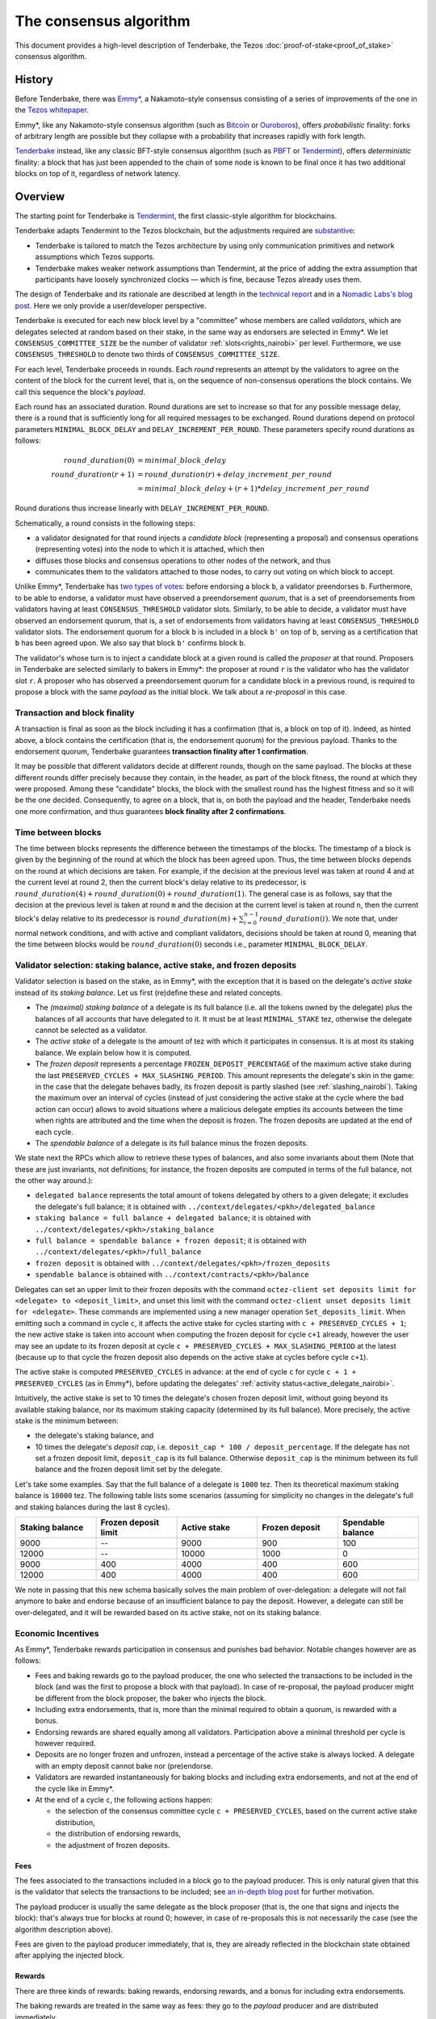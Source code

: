 The consensus algorithm
=======================

This document provides a high-level description of Tenderbake, the Tezos
:doc:`proof-of-stake<proof_of_stake>` consensus algorithm.

History
-------

Before Tenderbake, there was
`Emmy* <https://gitlab.com/tezos/tzip/-/blob/1728fcfe0ac90463ef15e6a994b6d6a15357e373/drafts/current/draft_emmy-star.md>`_,
a Nakamoto-style consensus consisting of a series of improvements of the one in
the `Tezos whitepaper <https://tezos.com/whitepaper.pdf>`_.

Emmy*, like any Nakamoto-style consensus algorithm (such as `Bitcoin
<https://bitcoin.org/bitcoin.pdf>`_ or `Ouroboros
<https://eprint.iacr.org/2016/889>`_), offers *probabilistic*
finality: forks of arbitrary length are possible but they collapse
with a probability that increases rapidly with fork length.

`Tenderbake <https://arxiv.org/abs/2001.11965>`_ instead, like any classic
BFT-style consensus algorithm (such as
`PBFT <https://pmg.csail.mit.edu/papers/osdi99.pdf>`_ or
`Tendermint <https://arxiv.org/abs/1807.04938>`_), offers *deterministic*
finality: a block that has just been appended to the chain of some node is known
to be final once it has two additional blocks on top of it, regardless of
network latency.


Overview
--------

The starting point for Tenderbake is
`Tendermint <https://arxiv.org/abs/1807.04938>`_, the first classic-style algorithm
for blockchains.

Tenderbake adapts Tendermint to the Tezos blockchain, but the adjustments
required are
`substantive <https://research-development.nomadic-labs.com/a-look-ahead-to-tenderbake.html#the-tezos-architecture>`_:

* Tenderbake is tailored to match the Tezos architecture by using only
  communication primitives and network assumptions which Tezos supports.
* Tenderbake makes weaker network assumptions than Tendermint, at the price of
  adding the extra assumption that participants have loosely synchronized clocks
  — which is fine, because Tezos already uses them.

The design of Tenderbake and its rationale are described at
length in the `technical report <https://arxiv.org/abs/2001.11965>`_ and in a
`Nomadic Labs's blog
post <https://research-development.nomadic-labs.com/a-look-ahead-to-tenderbake.html>`_. Here we
only provide a user/developer perspective.

.. _tb_validator_nairobi:

Tenderbake is executed for each new block level by a "committee" whose members
are called *validators*, which are delegates selected at random based on their
stake, in the same way as endorsers are selected in Emmy*. We let
``CONSENSUS_COMMITTEE_SIZE`` be the number of validator :ref:`slots<rights_nairobi>` per level.
Furthermore, we use ``CONSENSUS_THRESHOLD`` to denote two thirds of ``CONSENSUS_COMMITTEE_SIZE``.

For each level, Tenderbake proceeds in rounds. Each *round* represents an
attempt by the validators to agree on the content of the block for the current
level, that is, on the sequence of non-consensus operations the block contains.
We call this sequence the block's *payload*.

Each round has an associated duration. Round durations are set to increase so
that for any possible message delay, there is a round that is sufficiently long
for all required messages to be exchanged.
Round durations depend on protocol parameters ``MINIMAL_BLOCK_DELAY`` and ``DELAY_INCREMENT_PER_ROUND``.
These parameters specify round durations as follows:

.. math::

     round\_duration(0) &= minimal\_block\_delay \\
     round\_duration(r+1) &= round\_duration(r) + delay\_increment\_per\_round \\
     & = minimal\_block\_delay + (r + 1) * delay\_increment\_per\_round

Round durations thus increase linearly with ``DELAY_INCREMENT_PER_ROUND``.

Schematically, a round consists in the following steps:

.. _candidate_block_nairobi:

* a validator designated for that round injects a *candidate block* (representing a proposal) and consensus operations (representing votes) into the node to which it is attached, which then
* diffuses those blocks and consensus operations to other nodes of the network, and thus
* communicates them to the validators attached to those nodes, to carry out voting on which block to accept.

.. _quorum_nairobi:

Unlike Emmy*, Tenderbake has `two types of
votes <https://research-development.nomadic-labs.com/a-look-ahead-to-tenderbake.html#why-do-we-need-preendorsements>`_:
before endorsing a block ``b``, a validator preendorses ``b``. Furthermore,
to be able to endorse, a validator must have observed a preendorsement *quorum*, that is a
set of preendorsements from validators having at least ``CONSENSUS_THRESHOLD`` validator slots. Similarly, to be able to decide, a validator must have observed an endorsement quorum, that is, a set of endorsements from validators having at least ``CONSENSUS_THRESHOLD`` validator slots. The
endorsement quorum for a block ``b`` is included in a block ``b'`` on top of ``b``,
serving as a certification that ``b`` has been agreed upon.
We also say that block ``b'`` confirms block ``b``.

The validator's whose turn is to inject a candidate block at a given round is
called the *proposer* at that round. Proposers in Tenderbake are selected
similarly to bakers in Emmy*: the proposer at round ``r`` is the
validator who has the validator slot ``r``. A proposer who has observed a
preendorsement quorum for a candidate block in a previous round, is required to propose a block with
the same *payload* as
the initial block. We talk about a *re-proposal* in this case.


.. _finality_nairobi:

Transaction and block finality
~~~~~~~~~~~~~~~~~~~~~~~~~~~~~~

A transaction is final as soon as the block including it has a confirmation (that is, a block on top of it).
Indeed, as hinted above, a block contains the certification (that is, the endorsement quorum) for the previous
payload. Thanks to the endorsement quorum, Tenderbake guarantees **transaction finality
after 1 confirmation**.

It may be possible that different validators decide at different rounds, though on the same payload. The blocks at these different rounds differ precisely because they contain, in the header, as part of the block fitness,
the round at which they were proposed.
Among these "candidate" blocks, the block with the smallest round has the highest fitness and so it will be the one decided.
Consequently, to agree on a block, that is, on both the payload and the header, Tenderbake needs one more
confirmation, and thus guarantees
**block finality after 2 confirmations**.

Time between blocks
~~~~~~~~~~~~~~~~~~~~~~~

The time between blocks represents the difference between the timestamps of the blocks. The timestamp of a block is given by the beginning of the round at which the block has been agreed upon. Thus, the time between blocks depends on the round at which decisions are taken. For
example, if the decision at the previous level was taken at round 4 and at the current level at round 2, then the current block's delay relative to
its predecessor, is :math:`round\_duration(4) + round\_duration(0) + round\_duration(1)`.
The general case is as follows, say that the decision at the previous
level is taken at round ``m`` and the decision at the current level is
taken at round ``n``, then the current block's delay relative to its
predecessor is :math:`round\_duration(m) + \sum_{i=0}^{n-1} round\_duration(i)`.
We note that, under
normal network conditions, and with active and compliant validators, decisions
should be taken at round 0, meaning that the time between blocks would be
:math:`round\_duration(0)` seconds i.e., parameter ``MINIMAL_BLOCK_DELAY``.


.. _active_stake_nairobi:

Validator selection: staking balance, active stake, and frozen deposits
~~~~~~~~~~~~~~~~~~~~~~~~~~~~~~~~~~~~~~~~~~~~~~~~~~~~~~~~~~~~~~~~~~~~~~~

Validator selection is based on the stake, as in Emmy*, with the exception that
it is based on the delegate's *active stake* instead of its *staking
balance*. Let us first (re)define these and related concepts.

- The *(maximal) staking balance* of a delegate is its full balance (i.e. all the tokens owned by the delegate) plus the
  balances of all accounts that have delegated to it.
  It must be at least ``MINIMAL_STAKE`` tez, otherwise the delegate cannot be selected as a validator.
- The *active stake* of a delegate is the amount of tez with which
  it participates in consensus. It is at most its
  staking balance. We explain below how it is computed.
- The *frozen deposit* represents a percentage ``FROZEN_DEPOSIT_PERCENTAGE``
  of the maximum active stake during the last ``PRESERVED_CYCLES + MAX_SLASHING_PERIOD``. This amount
  represents the delegate's skin in the game: in the case that the
  delegate behaves badly, its frozen deposit is partly slashed (see
  :ref:`slashing_nairobi`).  Taking the maximum over an
  interval of cycles (instead of just considering the active stake at
  the cycle where the bad action can occur) allows to avoid situations
  where a malicious delegate empties its accounts between the time when
  rights are attributed and the time when the deposit is frozen. The frozen deposits are updated at the end of each cycle.
- The *spendable balance* of a delegate is its full balance
  minus the frozen deposits.

We state next the RPCs which allow to retrieve these types of balances, and also some invariants about them
(Note that these are just invariants, not definitions; for
instance, the frozen deposits are computed in terms of the full balance,
not the other way around.):

- ``delegated balance`` represents the total amount of tokens delegated by others to a
  given delegate; it excludes the delegate's full balance; it is obtained
  with ``../context/delegates/<pkh>/delegated_balance``
- ``staking balance = full balance + delegated balance``; it is obtained with
  ``../context/delegates/<pkh>/staking_balance``
- ``full balance = spendable balance + frozen deposit``; it is obtained with
  ``../context/delegates/<pkh>/full_balance``
- ``frozen deposit`` is obtained with ``../context/delegates/<pkh>/frozen_deposits``
- ``spendable balance`` is obtained with ``../context/contracts/<pkh>/balance``

Delegates can set an upper limit to their frozen deposits with the
command ``octez-client set deposits limit for <delegate> to
<deposit_limit>``, and unset this limit with the command ``octez-client
unset deposits limit for <delegate>``. These commands are implemented
using a new manager operation ``Set_deposits_limit``. When emitting such a
command in cycle ``c``, it affects the active stake for cycles starting
with ``c + PRESERVED_CYCLES + 1``; the new active stake is
taken into account when computing the frozen deposit for cycle ``c+1``
already, however the user may see an update to its frozen deposit at
cycle ``c + PRESERVED_CYCLES + MAX_SLASHING_PERIOD`` at the
latest (because up to that cycle the frozen deposit also depends on the
active stake at cycles before cycle ``c+1``).

The active stake is computed ``PRESERVED_CYCLES`` in advance: at
the end of cycle ``c`` for cycle ``c + 1 + PRESERVED_CYCLES`` (as in Emmy*),
before updating the delegates' :ref:`activity status<active_delegate_nairobi>`.

..
   This entails that a delegate which was participating until cycle ``c -
   1`` and is no longer participating in cycle ``c`,
   will lose its rights from cycle
   ``c + 2 * PRESERVED_CYCLES + 2`` onwards -- at the end of cycle ``c +
   PRESERVED_CYCLES``, the rights for cycle ``c + 2 *
   PRESERVED_CYCLES + 1`` are computed, and only then is the delegate
   declared passive. Here "participation" means *having baked a final
   block* or *having a preendorsement or endorsement included in a final
   block*.

Intuitively, the active stake is set to 10 times the delegate's chosen frozen
deposit limit, without going beyond its available staking balance,
nor its maximum staking capacity (determined by its full balance).
More precisely, the active stake is the minimum between:

- the delegate's staking balance, and
- 10 times the delegate's *deposit cap*, i.e. ``deposit_cap * 100 / deposit_percentage``. If the delegate has not set a frozen deposit limit, ``deposit_cap`` is its full balance. Otherwise ``deposit_cap`` is the minimum between its full balance and the frozen deposit limit set by the delegate.

Let's take some examples. Say that the full balance of a delegate is ``1000`` tez.
Then its theoretical maximum staking balance is
``10000`` tez. The following table lists some scenarios (assuming for
simplicity no changes in the delegate's full and staking balances
during the last 8 cycles).

.. list-table::
   :widths: 20 20 20 20 20
   :header-rows: 1

   * - Staking balance
     - Frozen deposit limit
     - Active stake
     - Frozen deposit
     - Spendable balance
   * - 9000
     - --
     - 9000
     - 900
     - 100
   * - 12000
     - --
     - 10000
     - 1000
     - 0
   * - 9000
     - 400
     - 4000
     - 400
     - 600
   * - 12000
     - 400
     - 4000
     - 400
     - 600

We note in passing that this new schema basically solves the main
problem of over-delegation: a delegate will not fail anymore to bake
and endorse because of an insufficient balance to pay the
deposit. However, a delegate can still be over-delegated, and it will be
rewarded based on its active stake, not on its staking balance.

Economic Incentives
~~~~~~~~~~~~~~~~~~~

As Emmy*, Tenderbake rewards participation in consensus and punishes bad
behavior. Notable changes however are as follows:

* Fees and baking rewards go to the payload producer, the one who selected the
  transactions to be included in the block (and was the first to propose a
  block with that payload). In case of re-proposal, the payload producer might
  be different from the block proposer, the baker who injects the block.
* Including extra endorsements, that is, more than the minimal required to
  obtain a quorum, is rewarded with a bonus.
* Endorsing rewards are shared equally among all validators. Participation above
  a minimal threshold per cycle is however required.
* Deposits are no longer frozen and unfrozen, instead a percentage of the active
  stake is always locked. A delegate with an empty deposit cannot bake nor
  (pre)endorse.
* Validators are rewarded instantaneously for baking blocks and including extra endorsements, and not at the end of the cycle like in Emmy*.
* At the end of a cycle ``c``, the following actions happen:

  - the selection of the consensus committee cycle ``c + PRESERVED_CYCLES``, based on the current active stake distribution,
  - the distribution of endorsing rewards,
  - the adjustment of frozen deposits.


Fees
^^^^

The fees associated to the transactions included in a block go to the payload
producer. This is only natural given that this is the validator that selects the
transactions to be included; see `an in-depth blog
post <https://ex.rs/protocol-level-fees/>`_ for further motivation.

The payload producer is usually the same delegate as the block
proposer (that is, the one that signs and injects the block): that's
always true for blocks at round 0; however, in case of re-proposals
this is not necessarily the case (see the algorithm description above).

Fees are given to the payload producer immediately, that is, they are
already reflected in the blockchain state obtained after applying the injected
block.

Rewards
^^^^^^^

There are three kinds of rewards: baking rewards, endorsing rewards, and a bonus for including extra endorsements.

The baking rewards are treated in the same way as fees: they go to the *payload*
producer and are distributed immediately.

To encourage fairness and participation, the *block* proposer receives
a bonus for the extra endorsements it includes in the block.
The bonus is proportional to the number of
validator slots above the threshold of ``CONSENSUS_COMMITTEE_SIZE * 2 / 3`` that
the included endorsements represent. The bonus is also distributed
immediately.

The endorsing rewards are distributed at the end of the cycle.
The endorsing reward may be received even if not all of the validator's endorsements are included in a block and is proportional to the validator's active stake (in other words, to its *expected* number of validator slots, and not its actual number of slots).
However, two conditions must be met:

 - the validator has revealed its nonce, and
 - the validator has been present during the cycle.

Not giving rewards in case of missing revelations is not new as it is :ref:`adapted<random_seed_nairobi>`
from Emmy*.
The second condition is new. We say that a delegate is *present* during a cycle
if the endorsing power (that is, the number of validator slots at the
corresponding level) of all the endorsements included by the delegate during the
cycle represents at least ``MINIMAL_PARTICIPATION_RATIO`` of the delegate's expected number of
validator slots for the current cycle (which is ``BLOCKS_PER_CYCLE *
CONSENSUS_COMMITTEE_SIZE * active_stake / total_active_stake``).

Regarding the concrete values for rewards, we first fix the total reward per
level, call it ``total_rewards``, to ``80 / blocks_per_minute`` tez.
Assuming ``blocks_per_minute = 4``, ``total_rewards`` is 20 tez.
We define:

- ``BAKING_REWARD_FIXED_PORTION := baking_reward_ratio * total_rewards``
- ``bonus := (1 - baking_reward_ratio) * bonus_ratio * total_rewards`` is the max bonus
- ``endorsing_reward := (1 - baking_reward_ratio) * (1 - bonus_ratio) * total_rewards``

where:

- ``baking_reward_ratio`` to ``1 / 4``,
- ``bonus_ratio`` to ``1 / 3``.

Thus, we obtain ``BAKING_REWARD_FIXED_PORTION = 5`` tez,
(maximum) ``bonus = 5`` tez, and ``endorsing_rewards = 10`` tez.
The bonus per additional endorsement slot is in turn ``bonus /
(CONSENSUS_COMMITTEE_SIZE / 3)`` (because there are at most
``CONSENSUS_COMMITTEE_SIZE / 3`` validator slots corresponding to the
additional endorsements included in a block). The rewards per
endorsement slot are ``endorsing_rewards / CONSENSUS_COMMITTEE_SIZE``.
Assuming ``CONSENSUS_COMMITTEE_SIZE = 7000``, we obtain a bonus per slot of
``5 / (7000 / 3) = 0.002143`` tez and an endorsing
rewards per slot of ``10 / 7000 = 0.001428`` tez.

Let's take an example. Say a block has round 1, is proposed by
delegate B, and contains the payload from round 0 produced by delegate
A. Also, B includes endorsements with endorsing power ``5251``. Then A receives
the fees and 10 tez (the ``BAKING_REWARD_FIXED_PORTION``) as a reward for
producing the block's payload. Concerning the bonus, given that
``CONSENSUS_COMMITTEE_SIZE = 7000``, the minimum required validator slots is ``4667``, and there are ``2333 = 7000 - 4667`` additional validator slots.
Therefore B receives the bonus ``(5251 - 4667) * 0.002143 = 1.251512`` tez. (Note
that B only included endorsements corresponding to 584 = 5251 - 4667 additional validator slots, about a quarter of the
maximum 2333 extra endorsements it could have theoretically included.) Finally, consider some
delegate C, whose active stake at some cycle is 5% of the total stake. Note that
his expected number of validator slots for that cycle is ``5/100 * 8192 * 7000 =
2,867,200`` slots. Assume also that the endorsing power of C's endorsements
included during that cycle has been ``2,123,456`` slots. Given that this number is
bigger than the minimum required (``2,867,200 * 2 / 3``), it receives an endorsing
reward of ``2,867,200 * 0.001428 = 4094.3616`` tez for that cycle.

.. _slashing_nairobi:

Slashing
^^^^^^^^

Like in Emmy*, not revealing nonces and double signing are punishable. If a
validator does not reveal its nonce by the end of the cycle, it does not receive
its endorsing rewards. If a validator double signs, that is, it double bakes
(which means signing different blocks at the same level and same round) or
it double (pre)endorses (which means voting on two different proposals at the
same level and round), a part of the frozen deposit is slashed. The slashed amount for double baking
is ``DOUBLE_BAKING_PUNISHMENT``. The slashed amount for double (pre)endorsing is
a fixed percentage ``RATIO_OF_FROZEN_DEPOSITS_SLASHED_PER_DOUBLE_ENDORSEMENT``
of the frozen deposit. The payload producer that includes the misbehavior
evidence is rewarded half of the slashed amount.

The evidence for double signing at a given level can be collected by any
:ref:`accuser<def_accuser_nairobi>` and included as an *accusation* operation in a block
for a period of ``MAX_SLASHING_PERIOD``.

If a delegates' deposit is smaller than the slashed amount, the deposit is
simply emptied, which leads to the delegate losing its baking and endorsing
rights for the rest of the cycle.

We note that selfish baking is not an issue in Tenderbake: say we are at round
``r`` and the validator which is proposer at round ``r+1`` does not (pre)endorse
at round ``r`` in the hope that the block at round ``r`` is not agreed upon and
its turn comes to propose at round ``r+1``. Under the assumption that the
correct validators have more than two thirds of the total stake, these correct
validators have sufficient power for agreement to be reached, thus the lack of
participation of a selfish baker does not have an impact.

.. _cs_constants_nairobi:

Consensus related protocol parameters
-------------------------------------

.. list-table::
   :widths: 55 25
   :header-rows: 1

   * - Parameter name
     - Parameter value
   * - ``CONSENSUS_COMMITTEE_SIZE``
     - 7000
   * - ``CONSENSUS_THRESHOLD``
     - ``ceil(2 * CONSENSUS_COMMITTEE_SIZE / 3)`` = 4667
   * - ``MINIMAL_BLOCK_DELAY``
     - 15s
   * - ``DELAY_INCREMENT_PER_ROUND``
     - 8s
   * - ``MINIMAL_PARTICIPATION_RATIO``
     - 2/3
   * - ``FROZEN_DEPOSITS_PERCENTAGE``
     - 10
   * - ``MAX_SLASHING_PERIOD``
     - 2 cycles
   * - ``DOUBLE_BAKING_PUNISHMENT``
     - 640 tez
   * - ``RATIO_OF_FROZEN_DEPOSITS_SLASHED_PER_DOUBLE_ENDORSEMENT``
     - 1/2
   * - ``BAKING_REWARD_FIXED_PORTION``
     - 5 tez
   * - ``BAKING_REWARD_BONUS_PER_SLOT``
     - ``bonus / (CONSENSUS_COMMITTEE_SIZE / 3)`` = 0.002143 tez
   * - ``ENDORSING_REWARD_PER_SLOT``
     - ``endorsing_reward / CONSENSUS_COMMITTEE_SIZE`` = 0.001428 tez

These are a subset of the :ref:`protocol constants <protocol_constants_nairobi>`.

.. _shell_proto_revisit_nairobi:

Shell-protocol interaction revisited
------------------------------------

.. FIXME tezos/tezos#3914:

   Integrate protocol-specific block parts in the blocks and ops
   entry.

:ref:`Recall<shell_proto_interact_nairobi>` that, for the shell to interact with the economic protocol, two notions are defined abstractly at the level of the shell and made concrete at the level of the consensus protocol.
Namely, these two notions are the protocol-specific header and the fitness.
As in Emmy*, the protocol-specific header contains the fields:

- ``signature``: a digital signature of the shell and protocol headers (excluding the signature itself)
- ``seed_nonce_hash``: a commitment to :ref:`a random number<random_seed_nairobi>`, used to generate entropy on the chain
- ``proof_of_work_nonce``: a nonce used to pass a low-difficulty proof-of-work for the block, as a spam prevention measure
- ``liquidity_baking_toggle_vote``: :ref:`a vote<toggle_nairobi>` to continue the Liquidity Baking Subsidy, stop it, or abstain.

There are two additional fields: ``payload_hash`` and ``payload_round`` which are needed for establishing if a block is :ref:`final<finality_nairobi>`.

.. _fitness_nairobi:

The fitness is given by the tuple ``(version, level, locked_round, - predecessor_round - 1, round)``.
The current version of the fitness is 2 (version 0 was used by Emmy, and version 1 by Emmy+ and Emmy*).
The fitness encapsulates more information than in Emmy* because Tenderbake is more complex: recall that blocks at the last level only represent :ref:`candidate blocks<finality_nairobi>`.
In Emmy*, only the level mattered.
But in Tenderbake, we need to, for instance, allow for new blocks at the same level to be accepted by nodes.
Therefore the fitness also includes the block's round (as the fifth component).
Furthermore, we also allow to change the predecessor block when it has a :ref:`smaller round<finality_nairobi>`.
Therefore the fitness also includes the opposite of predecessor block's round as the forth component (the predecessor is taken for technical reasons).
Finally, to (partially) enforce :ref:`the rule on
re-proposals<quorum_nairobi>`, the fitness also includes, as the third
component, the round at which a preendorsement quorum was observed by
the baker, if any (this component can therefore be empty). By the way,
preendorsements are present in a block if and only if the locked round
component is non-empty and if so, the locked round has to match the
round of the included preendorsements.

Next, we provide two examples of fitness values:
``02::00001000::::ffffffff::00000000`` and
``02::00001000::00000000::fffffffe::00000001`` (in the hexadecimal
format that one may observe in the node's logs). These two values have
the following components:

- the 1st component, ``02``, is the fitness version;
- the 2nd component, ``00001000``, is the block's level (level 4096);
- the 3rd component is the block's locked round: empty in the first case, 0 in the second;
- the 4th component is the round of the predecessor block, here 0 in the first case and 1 in the second case;
- the 5th component is the block's round: 0 in the first case, 1 in the second case.

We recall (see :ref:`shell_header`) that the fitness is, from the
shell's perspective, a sequence of sequences of unsigned bytes and
comparison is done first by the length of the sequence and then
lexicographically (both for the outer sequence, and for each of the
inner sequences). So the first fitness is smaller than the second one,
because of the third component, the empty bitstring being smaller than
any other bitstring.



Further External Resources
--------------------------

* Tenderbake `report <https://arxiv.org/abs/2001.11965>`_
* Tenderbake `blog post <https://research-development.nomadic-labs.com/a-look-ahead-to-tenderbake.html>`_.
* Tenderbake `tzip <https://gitlab.com/tezos/tzip/-/blob/081c7691c24722ff15d2d0dfca9457f6f4d76fa2/drafts/current/draft_tenderbake.md>`_.
